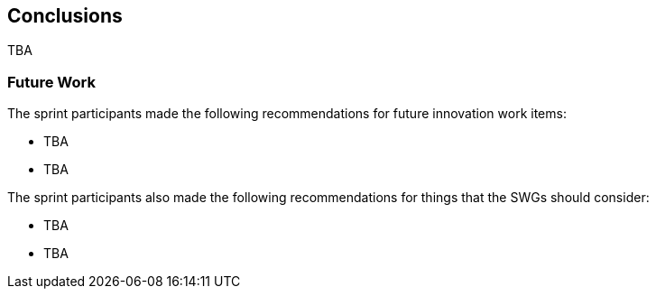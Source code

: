 [[conclusions]]
== Conclusions

TBA

=== Future Work

The sprint participants made the following recommendations for future innovation work items:

*	TBA
*	TBA

The sprint participants also made the following recommendations for things that the SWGs should consider:

*	TBA
*	TBA